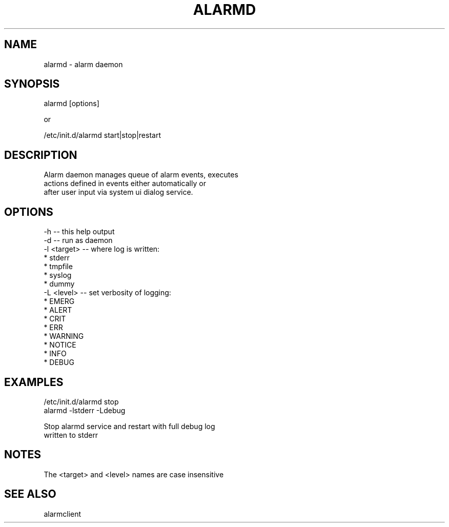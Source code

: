 .TH "ALARMD" "8" "Oct 2008" "Nokia Alarm Daemon" "System Administration Commands"
.SH NAME
alarmd \- alarm daemon
.SH SYNOPSIS
alarmd [options]
.br

.br
or
.br

.br
/etc/init.d/alarmd start|stop|restart
.SH DESCRIPTION
Alarm daemon manages queue of alarm events, executes
.br
actions defined in events either automatically or
.br
after user input via system ui dialog service.
.SH OPTIONS
\-h          \-\-  this help output
.br
\-d          \-\-  run as daemon
.br
\-l <target> \-\-  where log is written:
.br
                 * stderr
.br
                 * tmpfile
.br
                 * syslog
.br
                 * dummy
.br
\-L <level>  \-\-  set verbosity of logging:
.br
                 * EMERG
.br
                 * ALERT
.br
                 * CRIT
.br
                 * ERR
.br
                 * WARNING
.br
                 * NOTICE
.br
                 * INFO
.br
                 * DEBUG
.SH EXAMPLES
/etc/init.d/alarmd stop
.br
alarmd \-lstderr \-Ldebug
.br

.br
  Stop alarmd service and restart with full debug log
.br
  written to stderr
.SH NOTES
The <target> and <level> names are case insensitive
.SH SEE ALSO
alarmclient
.br
